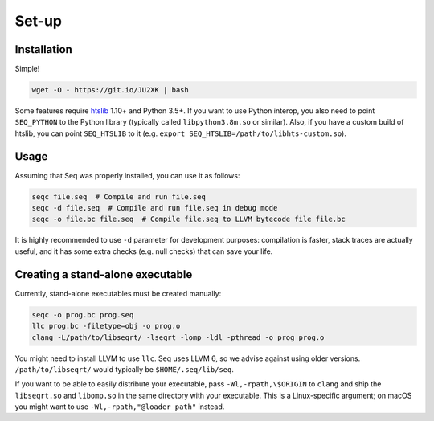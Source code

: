 Set-up
======

Installation
------------

Simple!

.. code:: bash

   wget -O - https://git.io/JU2XK | bash

Some features require `htslib <http://www.htslib.org/>`__ 1.10+ and
Python 3.5+. If you want to use Python interop, you also need to point
``SEQ_PYTHON`` to the Python library (typically called
``libpython3.8m.so`` or similar). Also, if you have a custom build of
htslib, you can point ``SEQ_HTSLIB`` to it
(e.g. ``export SEQ_HTSLIB=/path/to/libhts-custom.so``).

Usage
-----

Assuming that Seq was properly installed, you can use it as follows:

.. code:: bash

   seqc file.seq  # Compile and run file.seq
   seqc -d file.seq  # Compile and run file.seq in debug mode
   seqc -o file.bc file.seq  # Compile file.seq to LLVM bytecode file file.bc

It is highly recommended to use ``-d`` parameter for development
purposes: compilation is faster, stack traces are actually useful,
and it has some extra checks (e.g. null checks) that can save your life.

Creating a stand-alone executable
---------------------------------

Currently, stand-alone executables must be created manually:

.. code:: bash

   seqc -o prog.bc prog.seq
   llc prog.bc -filetype=obj -o prog.o
   clang -L/path/to/libseqrt/ -lseqrt -lomp -ldl -pthread -o prog prog.o

You might need to install LLVM to use ``llc``. Seq uses LLVM 6, so we
advise against using older versions. ``/path/to/libseqrt/`` would typically
be ``$HOME/.seq/lib/seq``.

If you want to be able to easily distribute your executable, pass
``-Wl,-rpath,\$ORIGIN`` to ``clang`` and ship the ``libseqrt.so`` and
``libomp.so`` in the same directory with your executable. This is a
Linux-specific argument; on macOS you might want to use
``-Wl,-rpath,"@loader_path"`` instead.
